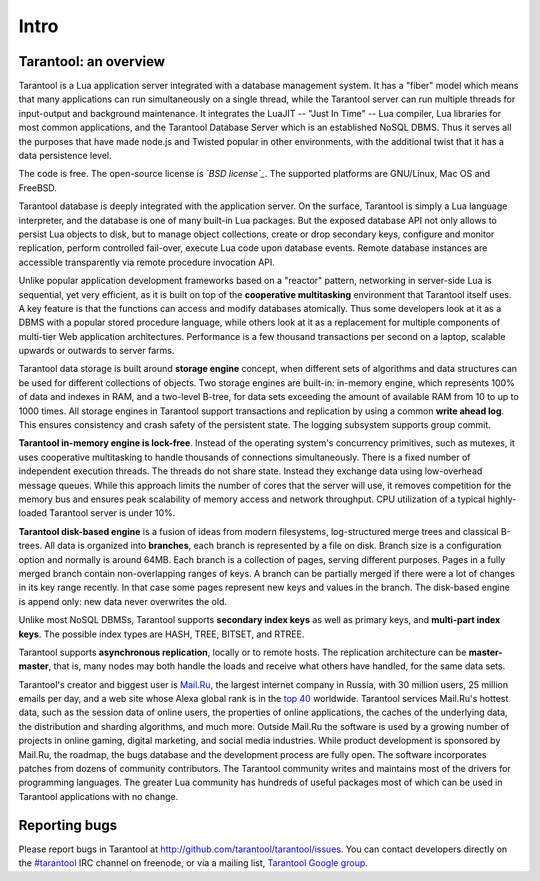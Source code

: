 -------------------------------------------------------------------------------
                             Intro
-------------------------------------------------------------------------------

===============================================================================
                        Tarantool: an overview
===============================================================================

Tarantool is a Lua application server integrated with a database management system.
It has a "fiber" model which means that many applications can run simultaneously on
a single thread, while the Tarantool server can run multiple threads for input-output
and background maintenance. It integrates the LuaJIT -- "Just In Time" -- Lua compiler,
Lua libraries for most common applications, and the Tarantool Database Server which
is an established NoSQL DBMS. Thus it serves all the purposes that have made node.js
and Twisted popular in other environments, with the additional twist that it has a
data persistence level.

The code is free. The open-source license is *`BSD license`_*. The supported platforms
are GNU/Linux, Mac OS and FreeBSD.

Tarantool database is deeply integrated with the application server. On
the surface, Tarantool is simply a Lua language interpreter, and the database
is one of many built-in Lua packages. But the exposed database API not only 
allows to persist Lua objects to disk, but to manage object collections, create
or drop secondary keys, configure and monitor replication, perform controlled
fail-over, execute Lua code upon database events. 
Remote database instances are accessible transparently via remote
procedure invocation API.

Unlike popular application development frameworks based on a "reactor" pattern,
networking in server-side Lua is sequential, yet very efficient, as it is built
on top of the **cooperative multitasking** environment that Tarantool itself
uses. A key feature is that the functions can access and modify databases
atomically.  Thus some developers look at it as a DBMS with a popular stored
procedure language, while others look at it as a replacement for multiple
components of multi-tier Web application architectures. Performance is a few
thousand transactions per second on a laptop, scalable upwards or outwards to
server farms.

Tarantool data storage is built around **storage engine** concept, when
different sets of algorithms and data structures can be used for different
collections of objects. Two storage engines are built-in: in-memory engine,
which represents 100% of data and indexes in RAM, and a two-level B-tree,
for data sets exceeding the amount of available RAM from 10 to up to 1000
times. All storage engines in Tarantool support transactions and
replication by using a common **write ahead log**. This ensures consistency
and crash safety of the persistent state. The logging subsystem supports
group commit.

**Tarantool in-memory engine is lock-free**. Instead of the operating system's
concurrency primitives, such as mutexes, it uses cooperative multitasking to
handle thousands of connections simultaneously. There is a fixed number of
independent execution threads. The threads do not share state. Instead they
exchange data using low-overhead message queues. While this approach limits the
number of cores that the server will use, it removes competition for the memory
bus and ensures peak scalability of memory access and network throughput. CPU
utilization of a typical highly-loaded Tarantool server is under 10%.

**Tarantool disk-based engine** is a fusion of ideas from modern filesystems, 
log-structured merge trees and classical B-trees. All data is organized
into **branches**, each branch is represented by a file on disk. Branch 
size is a configuration option and normally is around 64MB. Each 
branch is a collection of pages, serving different purposes. Pages 
in a fully merged branch contain non-overlapping ranges of keys. A branch
can be partially merged if there were a lot of changes in its key range
recently. In that case some pages represent new keys and values in the
branch. The disk-based engine is append only: new data never overwrites
the old.

Unlike most NoSQL DBMSs, Tarantool supports **secondary index keys** as well as
primary keys, and **multi-part index keys**. The possible index types are HASH,
TREE, BITSET, and RTREE.

Tarantool supports **asynchronous replication**, locally or to remote hosts. 
The replication architecture can be **master-master**, that is, many nodes may
both handle the loads and receive what others have handled, for the same data
sets.

Tarantool's creator and biggest user is `Mail.Ru`_, the largest internet
company in Russia, with 30 million users, 25 million emails per day, and a web
site whose Alexa global rank is in the `top 40`_ worldwide. Tarantool services
Mail.Ru's hottest data, such as the session data of online users, the
properties of online applications, the caches of the underlying data, the
distribution and sharding algorithms, and much more. Outside Mail.Ru the
software is used by a growing number of projects in online gaming, digital
marketing, and social media industries. While product development is sponsored
by Mail.Ru, the roadmap, the bugs database and the development process are
fully open. The software incorporates patches from dozens of community
contributors. The Tarantool community writes and maintains most of the drivers
for programming languages.  The greater Lua community has hundreds of useful
packages most of which can be used in Tarantool applications with no change.


===============================================================================
                            Reporting bugs
===============================================================================

Please report bugs in Tarantool at http://github.com/tarantool/tarantool/issues.
You can contact developers directly on the `#tarantool`_ IRC channel on freenode,
or via a mailing list, `Tarantool Google group`_.

.. _#tarantool: irc://irc.freenode.net#tarantool
.. _Tarantool Google group: https://groups.google.com/forum/#!forum/tarantool
.. _Tarantool Russian-speaking list: https://googlegroups.com/group/tarantool-ru
.. _Tarantool Gitter chat: https://gitter.im/tarantool/tarantool

.. _BSD license: http://www.gnu.org/licenses/license-list.html#ModifiedBSD
.. _Mail.Ru: http://corp.mail.ru
.. _top 40: http://www.alexa.com/siteinfo/mail.ru
